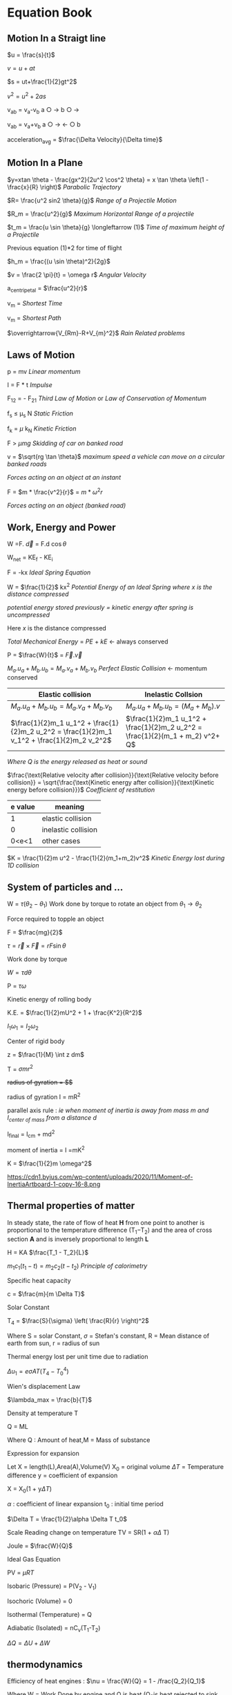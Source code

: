 * Equation Book

** Motion In a Straigt line

$u = \frac{s}{t}$

$v = u+at$

$s = ut+\frac{1}{2}gt^2$

$v^2 = u^2+2as$

v_{ab} = v_{a}-v_{b}
a $\bigcirc$ $\longrightarrow$  b $\bigcirc$ $\longrightarrow$

v_{ab} = v_{a}+v_{b}
a $\bigcirc$ $\longrightarrow$  $\longleftarrow$ $\bigcirc$ b

acceleration_{avg} = $\frac{\Delta Velocity}{\Delta time}$

** Motion In a Plane

$y=xtan \theta - \frac{gx^2}{2u^2 \cos^2 \theta} = x \tan \theta \left(1 - \frac{x}{R} \right)$
/Parabolic Trajectory/

$R= \frac{u^2 sin2 \theta}{g}$
/Range of a Projectile Motion/

$R_m = \frac{u^2}{g}$
/Maximum Horizontal Range of a projectile/

$t_m = \frac{u \sin \theta}{g} \longleftarrow (1)$ 
/Time of maximum height of a Projectile/

Previous equation (1)*2 for time of flight

$h_m = \frac{(u \sin \theta)^2}{2g}$

$v = \frac{2 \pi}{t} = \omega r$
/Angular Velocity/

a_{centripetal} = $\frac{u^2}{r}$

v_{m} = \sqrt{v_{mR}^{2}+v_{R}^{2} }
/Shortest Time/

v_{m} = \sqrt{v_{mR}^{2}+v_{R}^{2} }
/Shortest Path/

$\overrightarrow{V_{Rm}-R+V_{m}^2}$
/Rain Related problems/

[[https://d223we85878hn.cloudfront.net/ab3db4e1-14d6-4d45-8920-24eb18689a1f_640w.jpeg]]

** Laws of Motion

p = mv
/Linear momentum/

I = F * t
/Impulse/

F_{12} = - F_{21}
/Third Law of Motion/ or /Law of Conservation of Momentum/

f_{s} $\le$ \mu_{s} N
/Static Friction/

f_{k} = $\mu$ k_{N}
/Kinetic Friction/

F > $\mu mg$
/Skidding of car on banked road/

v = $\sqrt{rg \tan \theta}$
/maximum speed a vehicle can move on a circular banked roads/

[[https://d223we85878hn.cloudfront.net/b4708187-0534-4dd6-90c7-0f2c5c472bf1_640w.jpeg]]
/Forces acting on an object at an instant/

F = $m * \frac{v^2}{r}$ = $m * \omega^2 r$

[[https://d223we85878hn.cloudfront.net/4ba45526-6972-4c0f-be4f-8b4b8cfcd6f3_640w.jpeg]]
/Forces acting on an object (banked road)/

** Work, Energy and Power

W =F. $\overrightarrow{d}$ = F.d $\cos \theta$

W_{net} = KE_{f} - KE_{i}

F = -kx
/Ideal Spring Equation/

W = $\frac{1}{2}$ kx^{2}
/Potential Energy of an Ideal Spring where $x$ is the distance compressed/

/potential energy stored previously = kinetic energy after spring is uncompressed/

Here $x$ is the distance compressed

/Total Mechanical Energy/ = /PE/ + /kE/ $\longleftarrow$ always conserved

P = $\frac{W}{t}$ = $\overrightarrow{F}.\overrightarrow{v}$

$M_a.u_a + M_b.u_b  =  M_a.v_a + M_b.v_b$
/Perfect Elastic Collision/ $\longleftarrow$ momentum conserved

| Elastic collision | Inelastic Collsion |
|-+-|
| $M_a.u_a + M_b.u_b  =  M_a.v_a + M_b.v_b$ | $M_a.u_a + M_b.u_b  =  (M_a + M_b).v$ |
| $\frac{1}{2}m_1 u_1^2 + \frac{1}{2}m_2 u_2^2 = \frac{1}{2}m_1 v_1^2 + \frac{1}{2}m_2 v_2^2$ | $\frac{1}{2}m_1 u_1^2 + \frac{1}{2}m_2 u_2^2 = \frac{1}{2}(m_1 + m_2) v^2+ Q$ |
/Where Q is the energy released as heat or sound/

$\frac{\text{Relative velocity after collision}}{\text{Relative velocity before collision}} = \sqrt{\frac{\text{Kinetic energy after collision}}{\text{Kinetic energy before collision}}}$
/Coefficient of restitution/
| e value | meaning |
|-+-|
|1|elastic collision|
|0|inelastic collision|
|0<e<1| other cases|

$K = \frac{1}{2}m u^2 - \frac{1}{2}(m_1+m_2)v^2$
/Kinetic Energy lost during 1D collision/

** System of particles and ...

W = $\tau (\theta_2 - \theta_1)$
Work done by torque to rotate an object from $\theta_1 \longrightarrow \theta_2$

Force required to topple an object

F = $\frac{mg}{2}$

$\tau = \overrightarrow{r}\times \overrightarrow{F} = rF \sin \theta$

Work done by torque

$W = \tau d \theta$

P = $\tau \omega$

Kinetic energy of rolling body

K.E. = $\frac{1}{2}mU^2 + 1 + \frac{K^2}{R^2}$

$I_1 \omega_1 = I_2 \omega_2$

Center of rigid body

z = $\frac{1}{M} \int z dm$

T =  $\sigma mr^2$

+radius of gyration = $\sqrt{\frac{I}{M}}$+

radius of gyration I = mR^{2}

parallel axis rule : /ie when moment of inertia is away from mass m and I_{center of mass} from a distance d/

I_{final} = I_{cm} + md^{2}

moment of inertia = I =mK^{2}

K = $\frac{1}{2}m \omega^2$

[[https://d223we85878hn.cloudfront.net/4a1300f0-8ffc-4e66-98d6-d69d8d9a83aa_640w.jpeg]]

https://cdn1.byjus.com/wp-content/uploads/2020/11/Moment-of-InertiaArtboard-1-copy-16-8.png

** Thermal properties of matter

In steady state, the rate of flow of heat *H* from one point to another is proportional to the temperature difference (T_{1}​−T_{2}​) and the area of cross section *A* and is inversely proportional to length *L*

H = KA $\frac{T_1 - T_2}{L}$

$m_1 c_1 (t_1 - t) = m_2 c_2 (t- t_2)$
/Principle of calorimetry/

Specific heat capacity

c = $\frac{m}{m \Delta T}$

Solar Constant

T_{4} = $\frac{S}{\sigma} \left( \frac{R}{r} \right)^2$

Where S = solar Constant, $\sigma$ = Stefan's constant, R = Mean distance of earth from sun, r = radius of sun

Thermal energy lost per unit time due to radiation

$\Delta u_1 = e \sigma AT(T_4 - T^4_0)$

Wien's displacement Law

$\lambda_max = \frac{b}{T}$

Density at temperature T

Q = ML

Where Q : Amount of heat,M = Mass of substance

Expression for expansion

Let X = length(L),Area(A),Volume(V) X_{0} = original volume $\Delta T$ = Temperature difference y = coefficient of expansion

X = X_{0}(1 + y$\Delta T$)

$\alpha$ : coefficient of linear expansion
t_{0} : initial time period

$\Delta T = \frac{1}{2}\alpha \Delta T t_0$

Scale Reading change on temperature
TV = SR(1 + $\alpha \Delta$ T)

Joule = $\frac{W}{Q}$

Ideal Gas Equation

PV = $\mu RT$

Isobaric (Pressure) = P(V_{2} - V_{1})

Isochoric (Volume) = 0

Isothermal (Temperature) = Q

Adiabatic (Isolated) = nC_{v}(T_{1}-T_{2})

$\Delta Q = \Delta U + \Delta W$

** thermodynamics

Efficiency of heat engines : $\nu = \frac{W}{Q} = 1 - /frac{Q_2}{Q_1}$

Where W = Work Done by engine and Q is heat (Q_{2}is heat rejected to sink and Q_{1} is heat absorbed)






